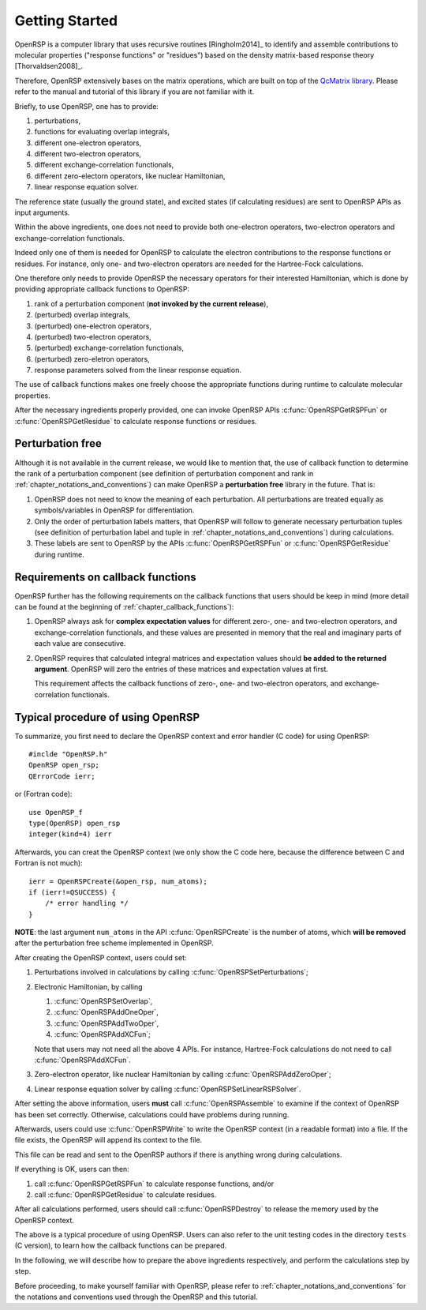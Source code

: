 .. _chapter_getting_started:

Getting Started
===============

OpenRSP is a computer library that uses recursive routines [Ringholm2014]_ to
identify and assemble contributions to molecular properties ("response
functions" or "residues") based on the density matrix-based response theory
[Thorvaldsen2008]_.

Therefore, OpenRSP extensively bases on the matrix operations, which are built
on top of the `QcMatrix library <https://gitlab.com/bingao/qcmatrix>`_. Please
refer to the manual and tutorial of this library if you are not familiar with
it.

Briefly, to use OpenRSP, one has to provide:

#. perturbations,
#. functions for evaluating overlap integrals,
#. different one-electron operators,
#. different two-electron operators,
#. different exchange-correlation functionals,
#. different zero-electorn operators, like nuclear Hamiltonian,
#. linear response equation solver.

The reference state (usually the ground state), and excited states (if
calculating residues) are sent to OpenRSP APIs as input arguments.

Within the above ingredients, one does not need to provide both one-electron
operators, two-electron operators and exchange-correlation functionals.

Indeed only one of them is needed for OpenRSP to calculate the electron
contributions to the response functions or residues. For instance, only one-
and two-electron operators are needed for the Hartree-Fock calculations.

One therefore only needs to provide OpenRSP the necessary operators for their
interested Hamiltonian, which is done by providing appropriate callback
functions to OpenRSP:

#. rank of a perturbation component (**not invoked by the current release**),
#. (perturbed) overlap integrals,
#. (perturbed) one-electron operators,
#. (perturbed) two-electron operators,
#. (perturbed) exchange-correlation functionals,
#. (perturbed) zero-eletron operators,
#. response parameters solved from the linear response equation.

The use of callback functions makes one freely choose the appropriate functions
during runtime to calculate molecular properties.

After the necessary ingredients properly provided, one can invoke OpenRSP APIs
:c:func:`OpenRSPGetRSPFun` or :c:func:`OpenRSPGetResidue` to calculate response
functions or residues.

Perturbation free
-----------------

Although it is not available in the current release, we would like to mention
that, the use of callback function to determine the rank of a perturbation
component (see definition of perturbation component and rank in
:ref:`chapter_notations_and_conventions`) can make OpenRSP a **perturbation
free** library in the future. That is:

#. OpenRSP does not need to know the meaning of each perturbation.
   All perturbations are treated equally as symbols/variables in
   OpenRSP for differentiation.
#. Only the order of perturbation labels matters, that OpenRSP will
   follow to generate necessary perturbation tuples (see definition of
   perturbation label and tuple in :ref:`chapter_notations_and_conventions`)
   during calculations.
#. These labels are sent to OpenRSP by the APIs :c:func:`OpenRSPGetRSPFun`
   or :c:func:`OpenRSPGetResidue` during runtime.

Requirements on callback functions
----------------------------------

OpenRSP further has the following requirements on the callback functions that
users should be keep in mind (more detail can be found at the beginning of
:ref:`chapter_callback_functions`):

1. OpenRSP always ask for **complex expectation values** for different zero-,
   one- and two-electron operators, and exchange-correlation functionals, and
   these values are presented in memory that the real and imaginary parts of
   each value are consecutive.

2. OpenRSP requires that calculated integral matrices and expectation values
   should **be added to the returned argument**. OpenRSP will zero the entries
   of these matrices and expectation values at first.

   This requirement affects the callback functions of zero-, one- and
   two-electron operators, and exchange-correlation functionals.

Typical procedure of using OpenRSP
----------------------------------

To summarize, you first need to declare the OpenRSP context and error handler
(C code) for using OpenRSP::

  #inclde "OpenRSP.h"
  OpenRSP open_rsp;
  QErrorCode ierr;

or (Fortran code)::

  use OpenRSP_f
  type(OpenRSP) open_rsp
  integer(kind=4) ierr

Afterwards, you can creat the OpenRSP context (we only show the C code here,
because the difference between C and Fortran is not much)::

  ierr = OpenRSPCreate(&open_rsp, num_atoms);
  if (ierr!=QSUCCESS) {
      /* error handling */
  }

**NOTE**: the last argument ``num_atoms`` in the API :c:func:`OpenRSPCreate` is
the number of atoms, which **will be removed** after the perturbation free
scheme implemented in OpenRSP.

After creating the OpenRSP context, users could set:

#. Perturbations involved in calculations by calling
   :c:func:`OpenRSPSetPerturbations`;

#. Electronic Hamiltonian, by calling

   #. :c:func:`OpenRSPSetOverlap`,
   #. :c:func:`OpenRSPAddOneOper`,
   #. :c:func:`OpenRSPAddTwoOper`,
   #. :c:func:`OpenRSPAddXCFun`;

   Note that users may not need all the above 4 APIs. For instance,
   Hartree-Fock calculations do not need to call :c:func:`OpenRSPAddXCFun`.

#. Zero-electron operator, like nuclear Hamiltonian by calling
   :c:func:`OpenRSPAddZeroOper`;

#. Linear response equation solver by calling
   :c:func:`OpenRSPSetLinearRSPSolver`.

After setting the above information, users **must** call
:c:func:`OpenRSPAssemble` to examine if the context of OpenRSP has been set
correctly. Otherwise, calculations could have problems during running.

Afterwards, users could use :c:func:`OpenRSPWrite` to write the OpenRSP context
(in a readable format) into a file. If the file exists, the OpenRSP will append
its context to the file.

This file can be read and sent to the OpenRSP authors if there is anything
wrong during calculations.

If everything is OK, users can then:

#. call :c:func:`OpenRSPGetRSPFun` to calculate response functions, and/or
#. call :c:func:`OpenRSPGetResidue` to calculate residues.

After all calculations performed, users should call :c:func:`OpenRSPDestroy` to
release the memory used by the OpenRSP context.

The above is a typical procedure of using OpenRSP. Users can also refer to the
unit testing codes in the directory ``tests`` (C version), to learn how the
callback functions can be prepared.

In the following, we will describe how to prepare the above ingredients
respectively, and perform the calculations step by step.

Before proceeding, to make yourself familiar with OpenRSP, please refer to
:ref:`chapter_notations_and_conventions` for the notations and conventions used
through the OpenRSP and this tutorial.
